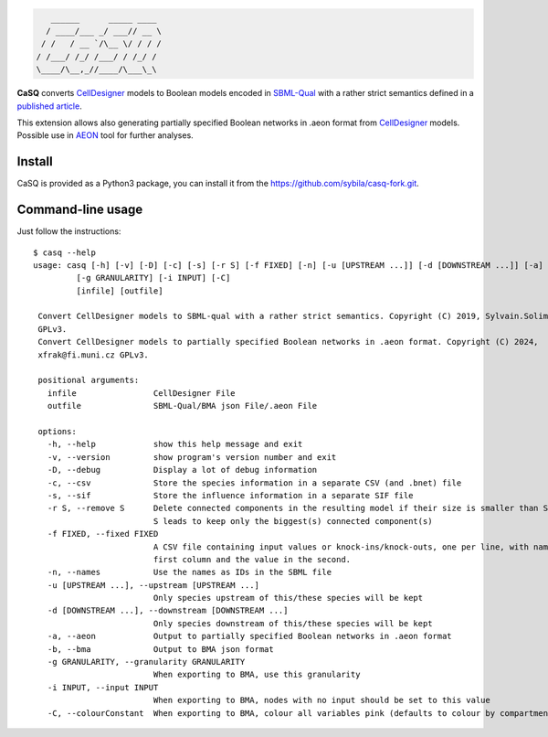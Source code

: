 .. code::

       ______      _____ ____ 
      / ____/___ _/ ___// __ \
     / /   / __ `/\__ \/ / / /
    / /___/ /_/ /___/ / /_/ / 
    \____/\__,_//____/\___\_\ 

|pipeline status| |coverage report| |black| |rtd| |gpl|

|pypi-version| |pypi-python| |pypi-wheel| |pypi-downloads| |deps|

.. |pipeline status| image:: https://gitlab.inria.fr/soliman/casq/badges/master/pipeline.svg
   :target: https://gitlab.inria.fr/soliman/casq/commits/master
   :alt: pipeline status

.. |coverage report| image:: https://gitlab.inria.fr/soliman/casq/badges/master/coverage.svg
   :target: https://gitlab.inria.fr/soliman/casq/commits/master
   :alt: coverage report

.. |black| image:: https://img.shields.io/badge/code%20style-black-000000.svg
   :target: https://github.com/python/black
   :alt: Code style: black

.. |rtd| image:: https://readthedocs.org/projects/casq/badge/?version=latest
   :target: https://casq.readthedocs.io/en/latest/?badge=latest
   :alt: Documentation Status

.. |gpl| image:: https://img.shields.io/pypi/l/casq
   :target: https://gitlab.inria.fr/soliman/casq/raw/master/LICENSE
   :alt: PyPI - License

.. |pypi-version| image:: https://img.shields.io/pypi/v/casq
   :target: https://pypi.org/project/casq/
   :alt: PyPI

.. |pypi-python| image:: https://img.shields.io/pypi/pyversions/casq
   :alt: PyPI - Python Version
   :target: https://pypi.org/project/casq/

.. |pypi-wheel| image:: https://img.shields.io/pypi/wheel/casq
   :target: https://pypi.org/project/casq/
   :alt: PyPI - Wheel

.. |pypi-downloads| image:: https://img.shields.io/pypi/dm/casq
   :target: https://pypi.org/project/casq/
   :alt: PyPI - Downloads

.. |deps| image:: https://img.shields.io/librariesio/release/pypi/casq
   :target: https://pypi.org/project/casq/
   :alt: Libraries.io dependency status for latest release

**CaSQ** converts `CellDesigner`_ models to Boolean models encoded in
`SBML-Qual`_ with a rather strict semantics defined in a
`published article`_.

This extension allows also generating partially specified Boolean networks in .aeon
format from `CellDesigner`_ models. Possible use in `AEON`_ tool for further
analyses.

.. _`CellDesigner`: http://celldesigner.org
.. _`SBML-Qual`: http://sbml.org
.. _`published article`: https://academic.oup.com/bioinformatics/article/36/16/4473/5836892
.. _`AEON`: https://biodivine.fi.muni.cz/aeon/

Install
=======

CaSQ is provided as a Python3 package, you can install it from the
https://github.com/sybila/casq-fork.git.


Command-line usage
==================

Just follow the instructions::

   $ casq --help
   usage: casq [-h] [-v] [-D] [-c] [-s] [-r S] [-f FIXED] [-n] [-u [UPSTREAM ...]] [-d [DOWNSTREAM ...]] [-a] [-b]
            [-g GRANULARITY] [-i INPUT] [-C]
            [infile] [outfile]

    Convert CellDesigner models to SBML-qual with a rather strict semantics. Copyright (C) 2019, Sylvain.Soliman@inria.fr
    GPLv3.
    Convert CellDesigner models to partially specified Boolean networks in .aeon format. Copyright (C) 2024,
    xfrak@fi.muni.cz GPLv3.

    positional arguments:
      infile                CellDesigner File
      outfile               SBML-Qual/BMA json File/.aeon File

    options:
      -h, --help            show this help message and exit
      -v, --version         show program's version number and exit
      -D, --debug           Display a lot of debug information
      -c, --csv             Store the species information in a separate CSV (and .bnet) file
      -s, --sif             Store the influence information in a separate SIF file
      -r S, --remove S      Delete connected components in the resulting model if their size is smaller than S. A negative
                            S leads to keep only the biggest(s) connected component(s)
      -f FIXED, --fixed FIXED
                            A CSV file containing input values or knock-ins/knock-outs, one per line, with name in the
                            first column and the value in the second.
      -n, --names           Use the names as IDs in the SBML file
      -u [UPSTREAM ...], --upstream [UPSTREAM ...]
                            Only species upstream of this/these species will be kept
      -d [DOWNSTREAM ...], --downstream [DOWNSTREAM ...]
                            Only species downstream of this/these species will be kept
      -a, --aeon            Output to partially specified Boolean networks in .aeon format
      -b, --bma             Output to BMA json format
      -g GRANULARITY, --granularity GRANULARITY
                            When exporting to BMA, use this granularity
      -i INPUT, --input INPUT
                            When exporting to BMA, nodes with no input should be set to this value
      -C, --colourConstant  When exporting to BMA, colour all variables pink (defaults to colour by compartment)

